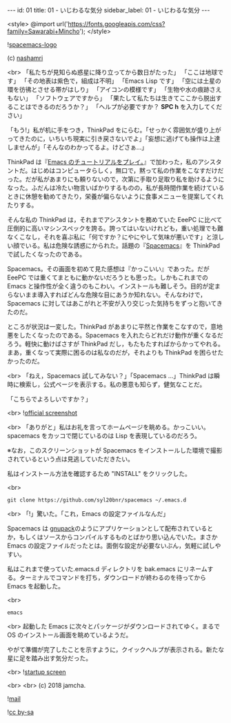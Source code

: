 #+OPTIONS: toc:nil
#+OPTIONS: -:nil
#+OPTIONS: ^:{}

---
id: 01
title: 01 - いじわるな気分
sidebar_label: 01 - いじわるな気分
---

<style>
@import url('https://fonts.googleapis.com/css?family=Sawarabi+Mincho');
</style>

  ![[./assets/spacemacs-logo.svg?sanitize=true][spacemacs-logo]]

  (c) [[https://github.com/nashamri/spacemacs-logo][nashamri]]

  <br>
  「私たちが見知らぬ惑星に降り立ってから数日がたった」  
  「ここは地球です」  
  「その地表は紫色で，組成は不明」  
  「Emacs Lisp です」  
  「空には土星の環を彷彿とさせる帯がはしり」  
  「アイコンの模様です」  
  「生物や水の痕跡さえもない」  
  「ソフトウェアですから」  
  「果たして私たちは生きてここから脱出することはできるのだろうか？」  
  「ヘルプが必要ですか？ *SPC h* を入力してください」


  「もう!」私が机に手をつき，ThinkPad をにらむ。「せっかく雰囲気が盛り上がってきたのに，いちいち現実に引き戻さないでよ」「妄想に逃げても操作は上達しませんが」「そんなのわかってるよ。けどさぁ…」

  ThinkPad は『[[https://jamcha-aa.github.io/Emacs-tutorial/][Emacs のチュートリアルをプレイ。]]』で加わった，私のアシスタントだ。はじめはコンピュータらしく，無口で，黙って私の作業をこなすだけだった。だが私があまりにも頼りないので，次第に手取り足取り私を助けるようになった。ふだんは冷たい物言いばかりするものの，私が長時間作業を続けているときに休憩を勧めてきたり，栄養が偏らないように食事メニューを提案してくれたりする。

  そんな私の ThinkPad は，それまでアシスタントを務めていた EeePC に比べて圧倒的に高いマシンスペックを誇る。誇ってはいないけれども，重い処理でも難なくこなし，それを喜ぶ私に「何ですか？にやにやして気味が悪いです」と涼しい顔でいる。私は危険な誘惑にかられた。話題の『[[https://spacemacs.org/][Spacemacs]]』を ThinkPad で試したくなったのである。

  Spacemacs。その画面を初めて見た感想は『かっこいい』であった。だが EeePC では重くてまともに動かないだろうとも思った。しかもこれまでの Emacs と操作性が全く違うのもこわい。インストールも難しそう。目的が定まらないまま導入すればどんな危険な目にあうか知れない。そんなわけで，Spacemacs に対してはあこがれと不安が入り交じった気持ちをずっと抱いてきたのだ。

  ところが状況は一変した。ThinkPad があまりに平然と作業をこなすので，意地悪をしたくなったのである。Spacemacs を入れたらどれだけ動作が重くなるだろう。軽快に動けばさすが ThinkPad だし，もたもたすればからかってやれる。まあ，重くなって実際に困るのは私なのだが，それよりも ThinkPad を困らせたかったのだ。

  <br>
  「ねえ，Spacemacs 試してみない？」「Spacemacs …」ThinkPad は瞬時に検索し，公式ページを表示する。私の悪意も知らず，健気なことだ。

  「こちらでよろしいですか？」

  <br>
  ![[./assets/officialSS.png][official screenshot]]

  <br>
  「ありがと」私はお礼を言ってホームページを眺める。かっこいい。spacemacs をカッコで閉じているのは Lisp を表現しているのだろう。

  ※なお，このスクリーンショットが Spacemacs をインストールした環境で撮影されているという点は見逃していただきたい。

  私はインストール方法を確認するため "INSTALL" をクリックした。

  <br>
  #+BEGIN_SRC 
  git clone https://github.com/syl20bnr/spacemacs ~/.emacs.d
  #+END_SRC

  <br>
  「!」驚いた。「これ，Emacs の設定ファイルなんだ」

  Spacemacs は [[http://gnupack.osdn.jp/docs/latest/UsersGuide.html][gnupack]]のようにアプリケーションとして配布されているとか，もしくはソースからコンパイルするものとばかり思い込んでいた。まさか Emacs の設定ファイルだったとは。面倒な設定が必要ないぶん，気軽に試しやすい。

  私はこれまで使っていた.emacs.d ディレクトリを bak.emacs にリネームする。ターミナルでコマンドを打ち，ダウンロードが終わるのを待ってから Emacs を起動した。

  <br>
  #+BEGIN_SRC 
  emacs
  #+END_SRC

  <br>
  起動した Emacs に次々とパッケージがダウンロードされてゆく。まるで OS のインストール画面を眺めているようだ。

  やがて準備が完了したことを示すように，クイックヘルプが表示される。新たな星に足を踏み出す気分だった。

  <br>
  ![[./assets/startup.png][startup screen]]



  <br>
  <br>
  (c) 2018 jamcha.

  ![[https://services.nexodyne.com/email/icon/DmmOkiL%252B.Lhw/Owdx44Y%253D/R01haWw%253D/0/image.png][mail]]
  
  ![[https://i.creativecommons.org/l/by-sa/4.0/88x31.png][cc by-sa]]


